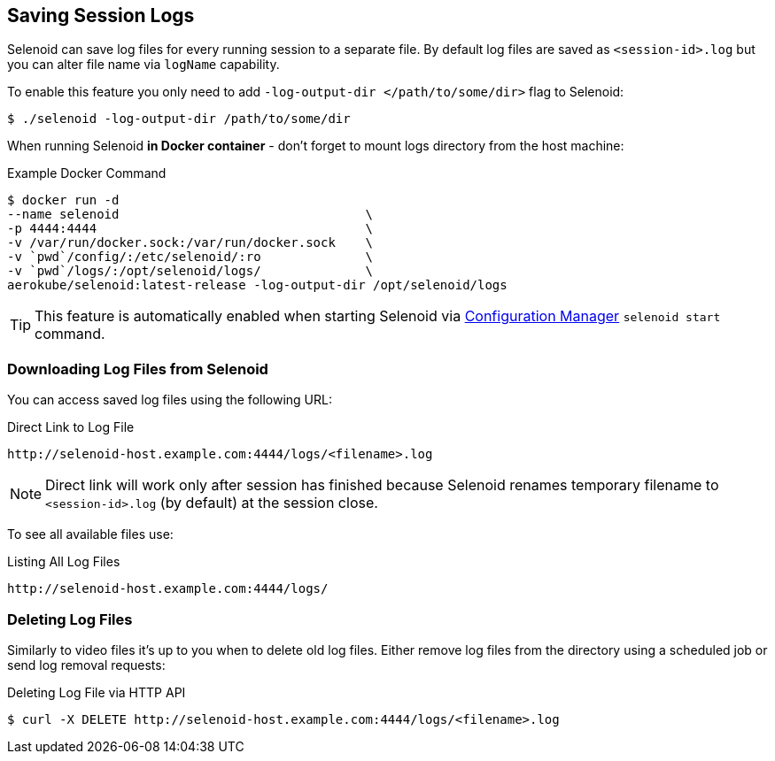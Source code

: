 == Saving Session Logs

Selenoid can save log files for every running session to a separate file. By default log files are saved as `<session-id>.log` but you can alter file name via `logName` capability.

To enable this feature you only need to add `-log-output-dir </path/to/some/dir>` flag to Selenoid:

    $ ./selenoid -log-output-dir /path/to/some/dir

When running Selenoid **in Docker container** - don't forget to mount logs directory from the host machine:

.Example Docker Command
----
$ docker run -d
--name selenoid                                 \
-p 4444:4444                                    \
-v /var/run/docker.sock:/var/run/docker.sock    \
-v `pwd`/config/:/etc/selenoid/:ro              \
-v `pwd`/logs/:/opt/selenoid/logs/              \
aerokube/selenoid:latest-release -log-output-dir /opt/selenoid/logs
----

TIP: This feature is automatically enabled when starting Selenoid via http://aerokube.com/cm/latest/[Configuration Manager] `selenoid start` command.

=== Downloading Log Files from Selenoid

You can access saved log files using the following URL:

.Direct Link to Log File
----
http://selenoid-host.example.com:4444/logs/<filename>.log
----

NOTE: Direct link will work only after session has finished because Selenoid renames temporary filename to `<session-id>.log` (by default) at the session close.

To see all available files use:

.Listing All Log Files
----
http://selenoid-host.example.com:4444/logs/
----

=== Deleting Log Files

Similarly to video files it's up to you when to delete old log files. Either remove log files from the directory using a scheduled job or send log removal requests:

.Deleting Log File via HTTP API
----
$ curl -X DELETE http://selenoid-host.example.com:4444/logs/<filename>.log
----
